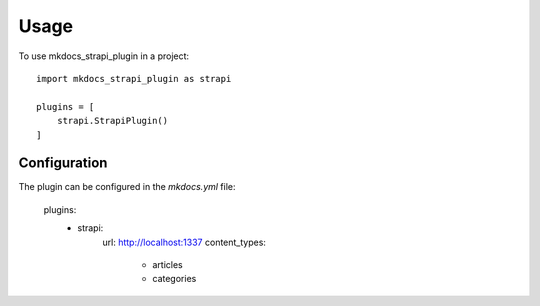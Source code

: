 =====
Usage
=====

To use mkdocs_strapi_plugin in a project::

    import mkdocs_strapi_plugin as strapi

    plugins = [
        strapi.StrapiPlugin()
    ]   

Configuration
=============
The plugin can be configured in the `mkdocs.yml` file:

    plugins:
        - strapi:
            url: http://localhost:1337
            content_types:
                - articles
                - categories